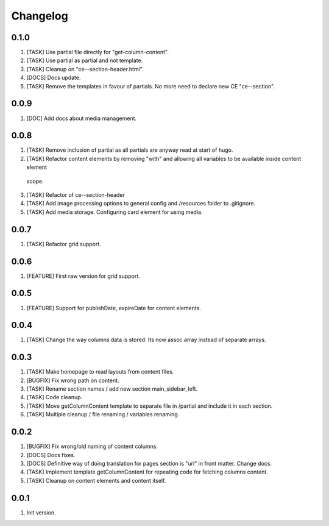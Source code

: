 
Changelog
---------

0.1.0
~~~~~
1) [TASK] Use partial file directly for "get-column-content".
2) [TASK] Use partial as partial and not template.
3) [TASK] Cleanup on "ce--section-header.html".
4) [DOCS] Docs update.
5) [TASK] Remove the templates in favour of partials. No more need to declare new CE "ce--section".

0.0.9
~~~~~
1) [DOC] Add docs about media management.

0.0.8
~~~~~
1) [TASK] Remove inclusion of partial as all partials are anyway read at start of hugo.
2) [TASK] Refactor content elements by removing "with" and allowing all variables to be available inside content element
  scope.
3) [TASK] Refactor of ce--section-header
4) [TASK] Add image processing options to general config and /resources folder to .gitignore.
5) [TASK] Add media storage. Configuring card element for using media.

0.0.7
~~~~~
1) [TASK] Refactor grid support.

0.0.6
~~~~~
1) [FEATURE] First raw version for grid support.

0.0.5
~~~~~
1) [FEATURE] Support for publishDate, expireDate for content elements.

0.0.4
~~~~~
1) [TASK] Change the way columns data is stored. Its now assoc array instead
   of separate arrays.

0.0.3
~~~~~
1) [TASK] Make homepage to read layouts from content files.
2) [BUGFIX] Fix wrong path on content.
3) [TASK] Rename section names / add new section main_sidebar_left.
4) [TASK] Code cleanup.
5) [TASK] Move getColumnContent template to separate file in /partial and include it in each section.
6) [TASK] Multiple cleanup / file renaming / variables renaming.

0.0.2
~~~~~

1) [BUGFIX] Fix wrong/old naming of content columns.
2) [DOCS] Docs fixes.
3) [DOCS] Definitive way of doing translation for pages section is "url" in front matter. Change docs.
4) [TASK] Implement template getColumnContent for repeating code for fetching columns content.
5) [TASK] Cleanup on content elements and content itself.

0.0.1
~~~~~

1) Init version.
